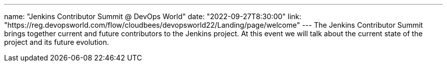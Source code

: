 ---
name: "Jenkins Contributor Summit @ DevOps World"
date: "2022-09-27T8:30:00"
link: "https://reg.devopsworld.com/flow/cloudbees/devopsworld22/Landing/page/welcome"
---
The Jenkins Contributor Summit brings together current and future contributors to the Jenkins project. At this event we will talk about the current state of the project and its future evolution.
